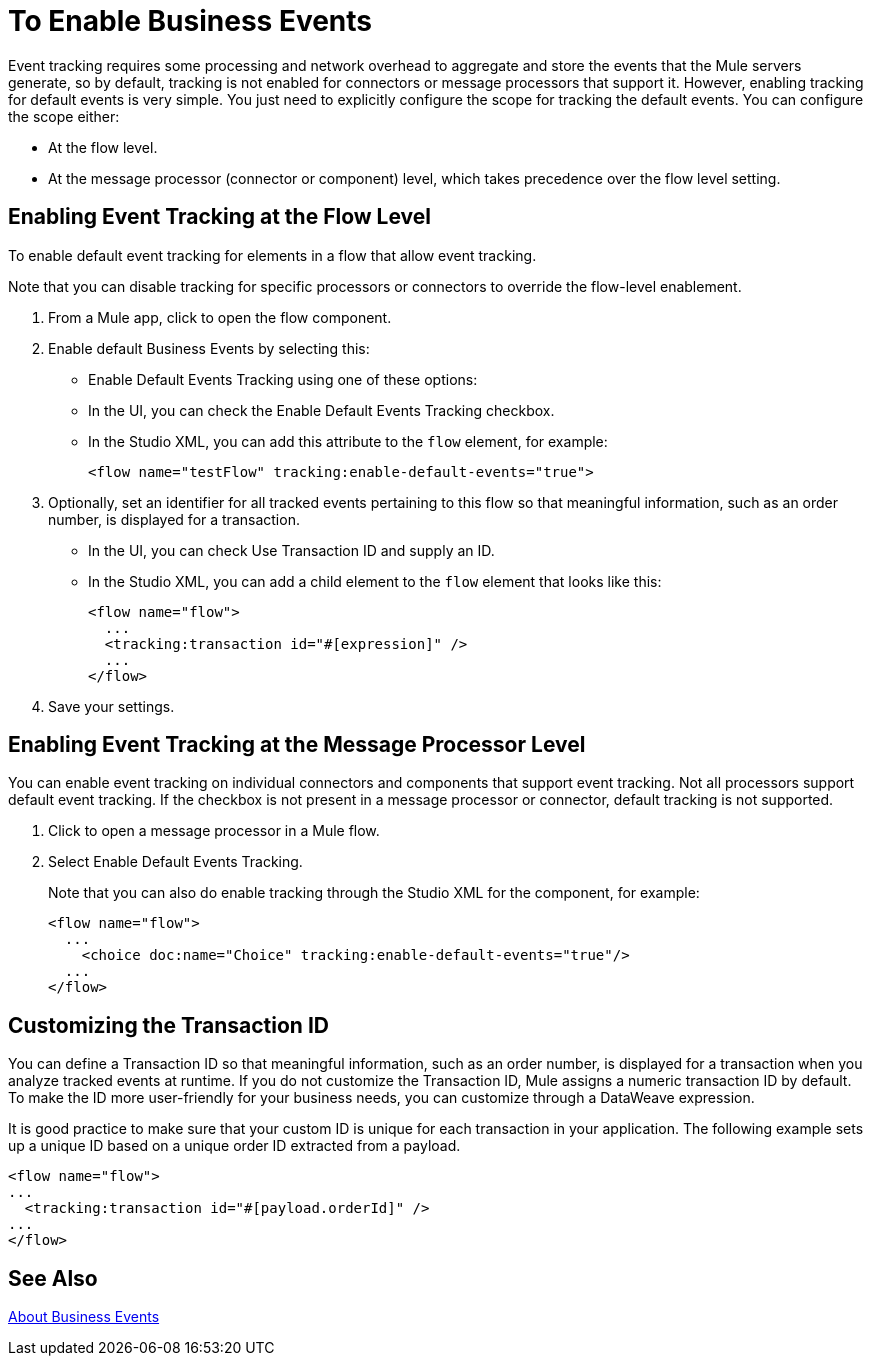 = To Enable Business Events
:keywords: anypoint, studio, esb, business events

Event tracking requires some processing and network overhead to aggregate and store the events that the Mule servers generate, so by default, tracking is not enabled for connectors or message processors that support it. However, enabling tracking for default events is very simple. You just need to explicitly configure the scope for tracking the default events. You can configure the scope either:

* At the flow level.
* At the message processor (connector or component) level, which takes precedence over the flow level setting.

////
[NOTE]
====
Message processor or connector level configuration takes precedence over flow level configuration.

* if you want to enable all default events for a specific flow:

* if you want to enable default events for a specific message processor (in this case, the All router):

* if you want to enable all default events for a specific flow, but not for a specific message processor (in this case, the All router):
====
////

[events_tracking_flow_level]
== Enabling Event Tracking at the Flow Level

To enable default event tracking for elements in a flow that allow event tracking.

Note that you can disable tracking for specific processors or connectors to override the flow-level enablement.

. From a Mule app, click to open the flow component.
. Enable default Business Events by selecting this: 
+
* Enable Default Events Tracking using one of these options:
+
* In the UI, you can check the Enable Default Events Tracking checkbox.
* In the Studio XML, you can add this attribute to the `flow` element, for example:
+
`<flow name="testFlow" tracking:enable-default-events="true">`
+
. Optionally, set an identifier for all tracked events pertaining to this flow so that meaningful information, such as an order number, is displayed for a transaction.
+
* In the UI, you can check Use Transaction ID and supply an ID.
* In the Studio XML, you can add a child element to the `flow` element that looks like this:
+
[source, xml, linenums]
----
<flow name="flow">
  ...
  <tracking:transaction id="#[expression]" />
  ...
</flow>
----
+
. Save your settings.

[event_tracking_processor_level]
== Enabling Event Tracking at the Message Processor Level

You can enable event tracking on individual connectors and components that support event tracking. Not all processors support default event tracking. If the checkbox is not present in a message processor or connector, default tracking is not supported.

. Click to open a message processor in a Mule flow. 
. Select Enable Default Events Tracking.
+
Note that you can also do enable tracking through the Studio XML for the component, for example:
+
[source, xml, linenums]
----
<flow name="flow">
  ...
    <choice doc:name="Choice" tracking:enable-default-events="true"/>
  ...
</flow>
----

[events_transaction_id]
== Customizing the Transaction ID 

You can define a Transaction ID so that meaningful information, such as an order number, is displayed for a transaction when you analyze tracked events at runtime. If you do not customize the Transaction ID, Mule assigns a numeric transaction ID by default. To make the ID more user-friendly for your business needs, you can customize through a DataWeave expression.

It is good practice to make sure that your custom ID is unique for each transaction in your application. The following example sets up a unique ID based on a unique order ID extracted from a payload.

// tab was here

[source, xml, linenums]
----
<flow name="flow">
...
  <tracking:transaction id="#[payload.orderId]" />
...
</flow>
----

== See Also

link:business-events[About Business Events]

////
== Code Summaries

*Namespace*:

[source, xml, linenums]
----
<mule xmlns="http://www.mulesoft.org/schema/mule/core"
   xmlns:xsi="http://www.w3.org/2001/XMLSchema-instance"
    ...
    xmlns:tracking="http://www.mulesoft.org/schema/mule/ee/tracking"
    xsi:schemaLocation="
        ...
        http://www.mulesoft.org/schema/mule/ee/tracking http://www.mulesoft.org/schema/mule/ee/tracking/current/mule-tracking-ee.xsd">
   ...
</mule>
----

*Example of custom event tracking*:

[source, xml, linenums]
----
<flow name="flow">
...
  <tracking:custom-event event-name="Retrieved Employee" doc:name="Retrieved Employee">
    <tracking:meta-data key="Employee Id" value="#[payload['ID']]"/>
    <tracking:meta-data key="Employee First Name" value="#[payload['FIRST_NAME']]"/>
    <tracking:meta-data key="Employee Last Name" value="#[payload['LAST_NAME']]"/>
    <tracking:meta-data key="Employee Email" value="#[payload['EMAIL']]"/>
    <tracking:meta-data key="Employee Git ID" value="#[payload['GITHUB_ID']]"/>
  </tracking:custom-event>
...
</flow>
----


*Example of default event tracking at the flow level*:

[source, xml, linenums]
----
<flow name="flow">
...
  <tracking:custom-event event-name="Retrieved Employee" doc:name="Retrieved Employee">
    <tracking:meta-data key="Employee Id" value="#[payload['ID']]"/>
    <tracking:meta-data key="Employee First Name" value="#[payload['FIRST_NAME']]"/>
    <tracking:meta-data key="Employee Last Name" value="#[payload['LAST_NAME']]"/>
    <tracking:meta-data key="Employee Email" value="#[payload['EMAIL']]"/>
    <tracking:meta-data key="Employee Git ID" value="#[payload['GITHUB_ID']]"/>
  </tracking:custom-event>
...
</flow>
----

*Example of default event tracking at the message processor level*:

[source, xml, linenums]
----
<flow name="flow">
  ...
  <all tracking:enable-default-events="true" />
  ...
</flow>
----

*Example of customized transaction Id*:


[source, xml, linenums]
----
<flow name="flow">
...
  <tracking:transaction id="#[groovy:payload.orderId]" />
...
</flow>
----

////
